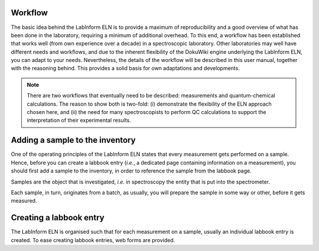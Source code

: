 Workflow
========

The basic idea behind the LabInform ELN is to provide a maximum of reproducibility and a good overview of what has been done in the laboratory, requiring a minimum of additional overhead. To this end, a workflow has been established that works well (from own experience over a decade) in a spectroscopic laboratory. Other laboratories may well have different needs and workflows, and due to the inherent flexibility of the DokuWiki engine underlying the LabInform ELN, you can adapt to your needs. Nevertheless, the details of the workflow will be described in this user manual, together with the reasoning behind. This provides a solid basis for own adaptations and developments.


.. note::
    There are two workflows that eventually need to be described: measurements and quantum-chemical calculations. The reason to show both is two-fold: (i) demonstrate the flexibility of the ELN approach chosen here, and (ii) the need for many spectroscopists to perform QC calculations to support the interpretation of their experimental results.

.. todo::
    Further flesh out the workflow aspects below and move them to individual pages each.


Adding a sample to the inventory
================================

One of the operating principles of the LabInform ELN states that every measurement gets performed on a sample. Hence, before you can create a labbook entry (*i.e.*, a dedicated page containing information on a measurement), you should first add a sample to the inventory, in order to reference the sample from the labbook page.

Samples are the object that is investigated, *i.e.* in spectroscopy the entity that is put into the spectrometer.

Each sample, in turn, originates from a batch, as usually, you will prepare the sample in some way or other, before it gets measured.


Creating a labbook entry
========================

The LabInform ELN is organised such that for each measurement on a sample, usually an individual labbook entry is created. To ease creating labbook entries, web forms are provided.

